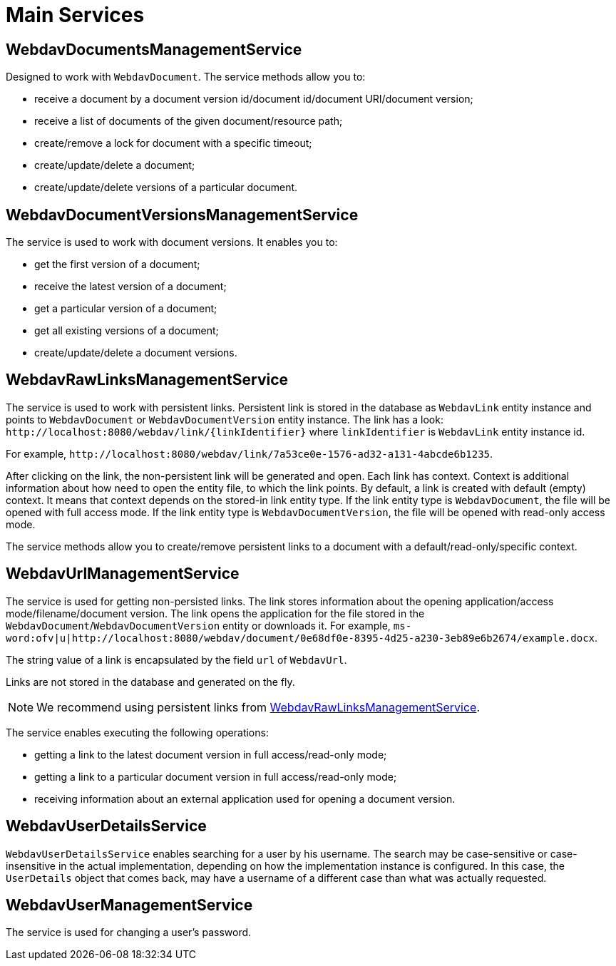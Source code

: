 = Main Services

[[webdav-documents-management-service]]
== WebdavDocumentsManagementService

Designed to work with `WebdavDocument`. The service methods allow you to:

* receive a document by a document version id/document id/document URI/document version;
* receive a list of documents of the given document/resource path;
* create/remove a lock for document with a specific timeout;
* create/update/delete a document;
* create/update/delete versions of a particular document.

[[webdav-document-versions-management-service]]
== WebdavDocumentVersionsManagementService

The service is used to work with document versions. It enables you to:

* get the first version of a document;
* receive the latest version of a document;
* get a particular version of a document;
* get all existing versions of a document;
* create/update/delete a document versions.

[[webdav-raw-links-management-service]]
== WebdavRawLinksManagementService

The service is used to work with persistent links. Persistent link is stored in the database as `WebdavLink` entity instance and points to `WebdavDocument` or `WebdavDocumentVersion` entity instance. The link has a look: `\http://localhost:8080/webdav/link/\{linkIdentifier}` where `linkIdentifier` is `WebdavLink` entity instance id.

For example, `\http://localhost:8080/webdav/link/7a53ce0e-1576-ad32-a131-4abcde6b1235`.

After clicking on the link, the non-persistent link will be generated and open.
Each link has context. Context is additional information about how need to open the entity file, to which the link points. By default, a link is created with default (empty) context. It means that context depends on the stored-in link entity type. If the link entity type is `WebdavDocument`, the file will be opened with full access mode. If the link entity type is `WebdavDocumentVersion`, the file will be opened with read-only access mode.

The service methods allow you to create/remove persistent links to a document with a default/read-only/specific context.

[[webdav-url-management-service]]
== WebdavUrlManagementService

The service is used for getting non-persisted links. The link stores information about the opening application/access mode/filename/document version. The link opens the application for the file stored in the `WebdavDocument`/`WebdavDocumentVersion` entity or downloads it.  For example, `ms-word:ofv|u|http://localhost:8080/webdav/document/0e68df0e-8395-4d25-a230-3eb89e6b2674/example.docx`.

The string value of a link is encapsulated by the field `url` of `WebdavUrl`.

Links are not stored in the database and generated on the fly.

[NOTE]
====
We recommend using persistent links from <<webdav-raw-links-management-service,WebdavRawLinksManagementService>>.
====

The service enables executing the following operations:

* getting a link to the latest document version in full access/read-only mode;
* getting a link to a particular document version in full access/read-only mode;
* receiving information about an external application used for opening a document version.

[[webdav-user-details-service]]
== WebdavUserDetailsService

`WebdavUserDetailsService` enables searching for a user by his username. The search may be case-sensitive or case-insensitive in the actual implementation, depending on how the implementation instance is configured. In this case, the `UserDetails` object that comes back, may have a username of a different case than what was actually requested.

[[webdav-user-management-service]]
== WebdavUserManagementService

The service is used for changing a user's password.